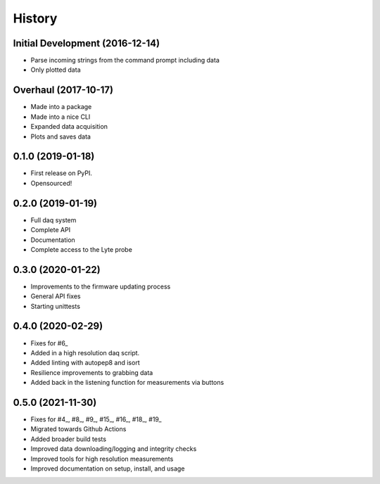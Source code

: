 =======
History
=======

Initial Development (2016-12-14)
--------------------------------

* Parse incoming strings from the command prompt including data
* Only plotted data

Overhaul (2017-10-17)
---------------------

* Made into a package
* Made into a nice CLI
* Expanded data acquisition
* Plots and saves data

0.1.0 (2019-01-18)
------------------

* First release on PyPI.
* Opensourced!

0.2.0 (2019-01-19)
------------------

* Full daq system
* Complete API
* Documentation
* Complete access to the Lyte probe

0.3.0 (2020-01-22)
------------------

* Improvements to the firmware updating process
* General API fixes
* Starting unittests


0.4.0 (2020-02-29)
------------------
* Fixes for #6_
* Added in a high resolution daq script.
* Added linting with autopep8 and isort
* Resilience improvements to grabbing data
* Added back in the listening function for measurements via buttons

.. _6: https://github.com/AdventureData/radicl/issues/6

0.5.0 (2021-11-30)
------------------
* Fixes for #4_, #8_, #9_, #15_, #16_, #18_, #19_
* Migrated towards Github Actions
* Added broader build tests
* Improved data downloading/logging and integrity checks
* Improved tools for high resolution measurements
* Improved documentation on setup, install, and usage

.. _4: https://github.com/AdventureData/radicl/issues/4
.. _8: https://github.com/AdventureData/radicl/issues/8
.. _:9 https://github.com/AdventureData/radicl/issues/9
.. _15: https://github.com/AdventureData/radicl/issues/15
.. _16: https://github.com/AdventureData/radicl/issues/16
.. _18: https://github.com/AdventureData/radicl/issues/18
.. _19: https://github.com/AdventureData/radicl/issues/19
